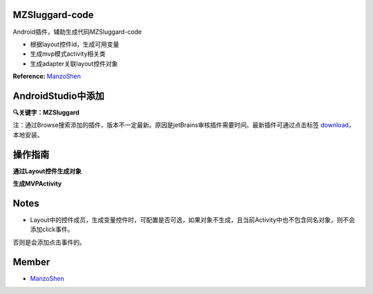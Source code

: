 
===============================
MZSluggard-code
===============================
.. image:: https://img.shields.io/badge/version-1.0.4-green.svg?style=green
        :target: https://github.com/JianLin-Shen/MZSluggard-code/releases
        
.. image:: https://img.shields.io/badge/jetbrains-download-green.svg?style=green
        :target: https://plugins.jetbrains.com/plugin/11140-mzsluggard-code
        
.. image:: https://img.shields.io/badge/local-download-green.svg?style=green
        :target: https://github.com/JianLin-Shen/MZSluggard-code/blob/master/resleaseversion/MZSluggard-code-1.0.4.jar

Android插件，辅助生成代码MZSluggard-code

* 根据layout控件id，生成可用变量
* 生成mvp模式activity相关类
* 生成adapter关联layout控件对象
**Reference:**  ManzoShen_

===============================
AndroidStudio中添加
===============================

**🔍关键字：MZSluggard**

注：通过Browse搜索添加的插件，版本不一定最新。原因是jetBrains审核插件需要时间。最新插件可通过点击标签 download_，本地安装。

.. image:: https://github.com/JianLin-Shen/MZSluggard-code/blob/master/guidimg/load_bos.png

===============================
操作指南
===============================
**通过Layout控件生成对象**

.. image:: https://github.com/JianLin-Shen/MZSluggard-code/blob/master/guidimg/v1.0.4.gif

**生成MVPActivity**

.. image:: https://github.com/JianLin-Shen/MZSluggard-code/blob/master/guidimg/v1.0.3.gif


===============================
Notes
===============================
* Layout中的控件成员，生成变量控件时，可配置是否可选，如果对象不生成，且当前Activity中也不包含同名对象，则不会添加click事件。
否则是会添加点击事件的。

===============================
Member
===============================
* ManzoShen_

.. _ManzoShen: https://blog.csdn.net/shenjinalin123
.. _DownLoad: https://github.com/JianLin-Shen/MZSluggard-code/blob/master/resleaseversion/MZSluggard-code-1.0.4.jar
